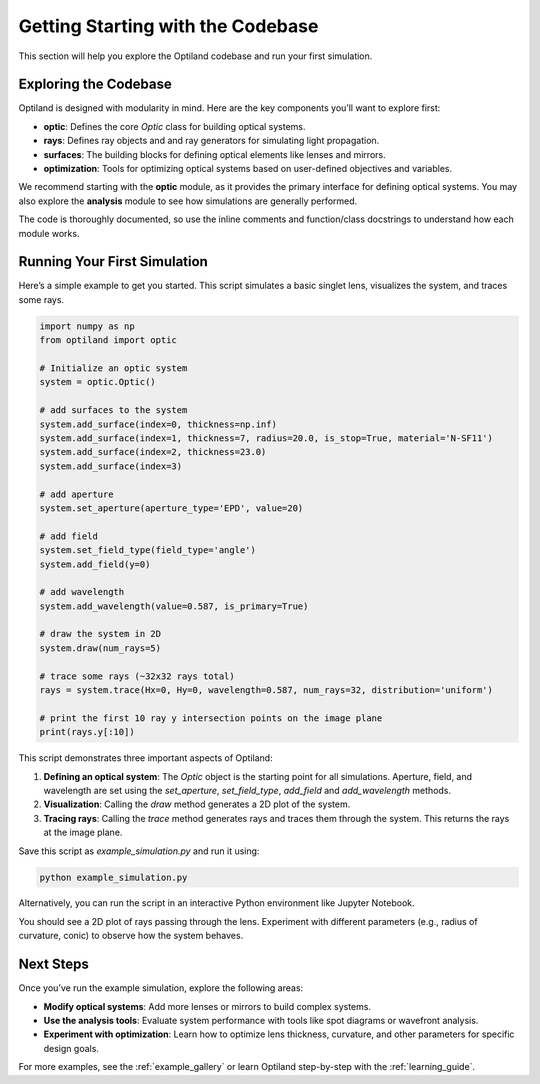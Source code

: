 .. _getting_started:

Getting Starting with the Codebase
===================================

This section will help you explore the Optiland codebase and run your first simulation. 

Exploring the Codebase
----------------------

Optiland is designed with modularity in mind. Here are the key components you’ll want to explore first:

- **optic**: Defines the core `Optic` class for building optical systems.
- **rays**: Defines ray objects and and ray generators for simulating light propagation.
- **surfaces**: The building blocks for defining optical elements like lenses and mirrors.
- **optimization**: Tools for optimizing optical systems based on user-defined objectives and variables.

We recommend starting with the **optic** module, as it provides the primary interface for defining optical systems.
You may also explore the **analysis** module to see how simulations are generally performed.

The code is thoroughly documented, so use the inline comments and function/class docstrings to understand how
each module works.

Running Your First Simulation
-----------------------------

Here’s a simple example to get you started. This script simulates a basic singlet lens,
visualizes the system, and traces some rays.

.. code-block:: python

    import numpy as np
    from optiland import optic

    # Initialize an optic system
    system = optic.Optic()

    # add surfaces to the system
    system.add_surface(index=0, thickness=np.inf)
    system.add_surface(index=1, thickness=7, radius=20.0, is_stop=True, material='N-SF11')
    system.add_surface(index=2, thickness=23.0)
    system.add_surface(index=3)

    # add aperture
    system.set_aperture(aperture_type='EPD', value=20)

    # add field
    system.set_field_type(field_type='angle')
    system.add_field(y=0)

    # add wavelength
    system.add_wavelength(value=0.587, is_primary=True)

    # draw the system in 2D
    system.draw(num_rays=5)

    # trace some rays (~32x32 rays total)
    rays = system.trace(Hx=0, Hy=0, wavelength=0.587, num_rays=32, distribution='uniform')

    # print the first 10 ray y intersection points on the image plane
    print(rays.y[:10])

This script demonstrates three important aspects of Optiland:

1. **Defining an optical system**: The `Optic` object is the starting point for all simulations. Aperture, field, and wavelength are set using the `set_aperture`, `set_field_type`, `add_field` and `add_wavelength` methods.
2. **Visualization**: Calling the `draw` method generates a 2D plot of the system.
3. **Tracing rays**: Calling the `trace` method generates rays and traces them through the system. This returns the rays at the image plane.

Save this script as `example_simulation.py` and run it using:

.. code-block:: bash

   python example_simulation.py

Alternatively, you can run the script in an interactive Python environment like Jupyter Notebook.

You should see a 2D plot of rays passing through the lens. Experiment with different parameters (e.g., radius of curvature, conic) to observe how the system behaves.

Next Steps
----------

Once you’ve run the example simulation, explore the following areas:

- **Modify optical systems**: Add more lenses or mirrors to build complex systems.
- **Use the analysis tools**: Evaluate system performance with tools like spot diagrams or wavefront analysis.
- **Experiment with optimization**: Learn how to optimize lens thickness, curvature, and other parameters for specific design goals.

For more examples, see the :ref:`example_gallery` or learn Optiland step-by-step with the :ref:`learning_guide`.

